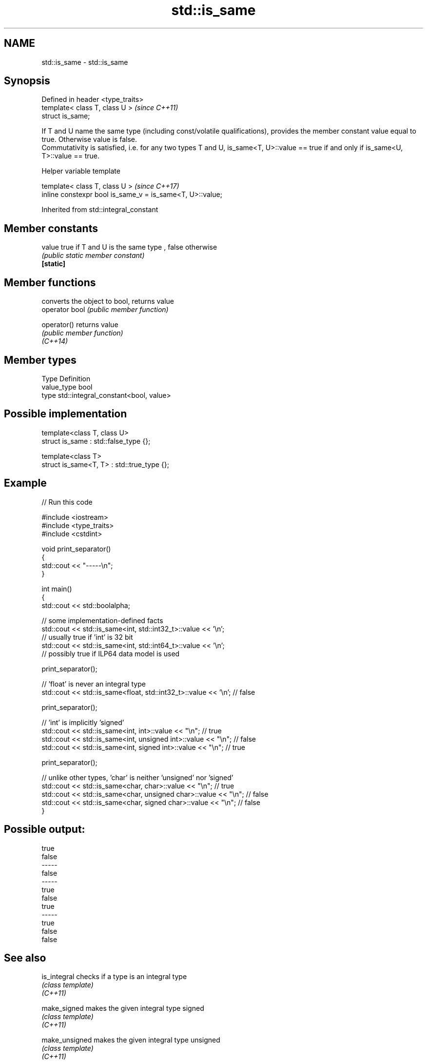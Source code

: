 .TH std::is_same 3 "2020.03.24" "http://cppreference.com" "C++ Standard Libary"
.SH NAME
std::is_same \- std::is_same

.SH Synopsis

  Defined in header <type_traits>
  template< class T, class U >     \fI(since C++11)\fP
  struct is_same;

  If T and U name the same type (including const/volatile qualifications), provides the member constant value equal to true. Otherwise value is false.
  Commutativity is satisfied, i.e. for any two types T and U, is_same<T, U>::value == true if and only if is_same<U, T>::value == true.

  Helper variable template


  template< class T, class U >                             \fI(since C++17)\fP
  inline constexpr bool is_same_v = is_same<T, U>::value;


  Inherited from std::integral_constant


.SH Member constants



  value    true if T and U is the same type , false otherwise
           \fI(public static member constant)\fP
  \fB[static]\fP


.SH Member functions


                converts the object to bool, returns value
  operator bool \fI(public member function)\fP

  operator()    returns value
                \fI(public member function)\fP
  \fI(C++14)\fP


.SH Member types


  Type       Definition
  value_type bool
  type       std::integral_constant<bool, value>


.SH Possible implementation



    template<class T, class U>
    struct is_same : std::false_type {};

    template<class T>
    struct is_same<T, T> : std::true_type {};



.SH Example

  
// Run this code

    #include <iostream>
    #include <type_traits>
    #include <cstdint>

    void print_separator()
    {
        std::cout << "-----\\n";
    }

    int main()
    {
        std::cout << std::boolalpha;

        // some implementation-defined facts
        std::cout << std::is_same<int, std::int32_t>::value << '\\n';
        // usually true if 'int' is 32 bit
        std::cout << std::is_same<int, std::int64_t>::value << '\\n';
        // possibly true if ILP64 data model is used

        print_separator();

        // 'float' is never an integral type
        std::cout << std::is_same<float, std::int32_t>::value << '\\n'; // false

        print_separator();

        // 'int' is implicitly 'signed'
        std::cout << std::is_same<int, int>::value << "\\n";          // true
        std::cout << std::is_same<int, unsigned int>::value << "\\n"; // false
        std::cout << std::is_same<int, signed int>::value << "\\n";   // true

        print_separator();

        // unlike other types, 'char' is neither 'unsigned' nor 'signed'
        std::cout << std::is_same<char, char>::value << "\\n";          // true
        std::cout << std::is_same<char, unsigned char>::value << "\\n"; // false
        std::cout << std::is_same<char, signed char>::value << "\\n";   // false
    }

.SH Possible output:

    true
    false
    -----
    false
    -----
    true
    false
    true
    -----
    true
    false
    false


.SH See also



  is_integral   checks if a type is an integral type
                \fI(class template)\fP
  \fI(C++11)\fP

  make_signed   makes the given integral type signed
                \fI(class template)\fP
  \fI(C++11)\fP

  make_unsigned makes the given integral type unsigned
                \fI(class template)\fP
  \fI(C++11)\fP




